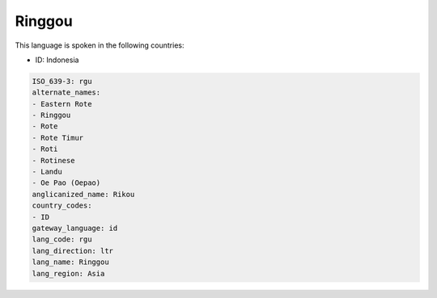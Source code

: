 .. _rgu:

Ringgou
=======

This language is spoken in the following countries:

* ID: Indonesia

.. code-block:: yaml

    ISO_639-3: rgu
    alternate_names:
    - Eastern Rote
    - Ringgou
    - Rote
    - Rote Timur
    - Roti
    - Rotinese
    - Landu
    - Oe Pao (Oepao)
    anglicanized_name: Rikou
    country_codes:
    - ID
    gateway_language: id
    lang_code: rgu
    lang_direction: ltr
    lang_name: Ringgou
    lang_region: Asia
    
